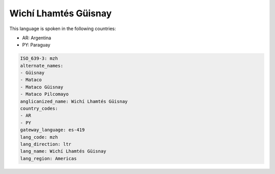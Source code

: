 .. _mzh:

Wichí Lhamtés Güisnay
========================

This language is spoken in the following countries:

* AR: Argentina
* PY: Paraguay

.. code-block:: yaml

    ISO_639-3: mzh
    alternate_names:
    - Güisnay
    - Mataco
    - Mataco Güisnay
    - Mataco Pilcomayo
    anglicanized_name: Wichí Lhamtés Güisnay
    country_codes:
    - AR
    - PY
    gateway_language: es-419
    lang_code: mzh
    lang_direction: ltr
    lang_name: Wichí Lhamtés Güisnay
    lang_region: Americas
    
